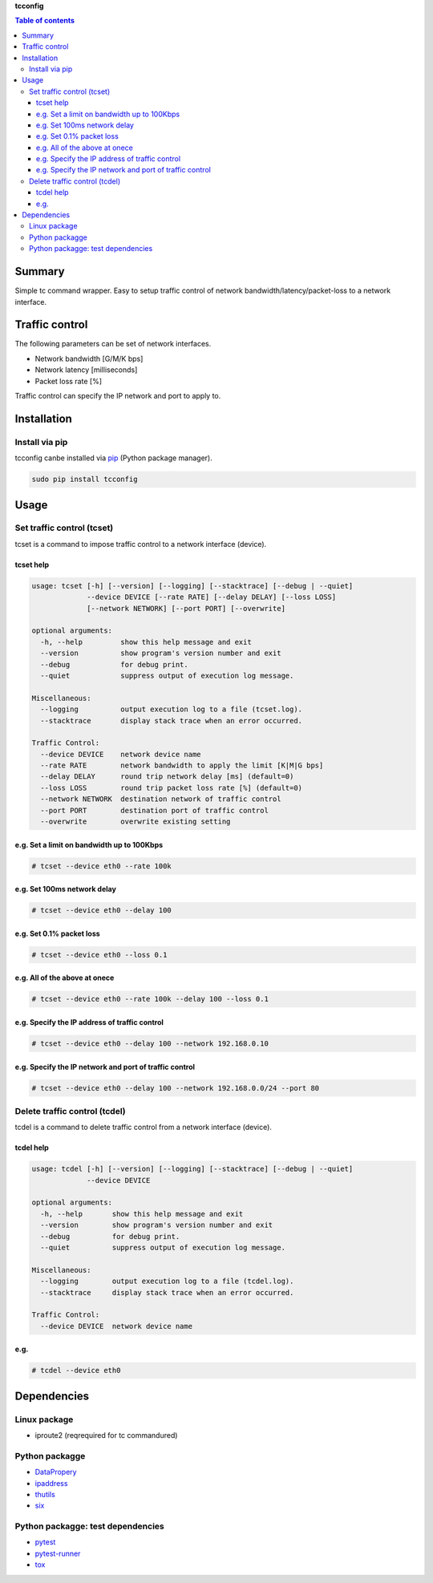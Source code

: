 **tcconfig**

.. image:: https://img.shields.io/pypi/pyversions/tcconfig.svg
   :target: https://pypi.python.org/pypi/tcconfig
.. image:: https://travis-ci.org/thombashi/tcconfig.svg?branch=master
   :target: https://travis-ci.org/thombashi/tcconfig

.. contents:: Table of contents
   :backlinks: top
   :local:

Summary
=======
Simple tc command wrapper.
Easy to setup traffic control of
network bandwidth/latency/packet-loss to a network interface.

Traffic control
===============

The following parameters can be set of network interfaces.

-  Network bandwidth [G/M/K bps]
-  Network latency [milliseconds]
-  Packet loss rate [%]

Traffic control can specify the IP network and port to apply to.

Installation
============

Install via pip
---------------

tcconfig canbe installed via
`pip <https://pip.pypa.io/en/stable/installing/>`__ (Python package
manager).

.. code:: console

    sudo pip install tcconfig

Usage
=====

Set traffic control (tcset)
---------------------------

tcset is a command to impose traffic control to a network interface
(device).

tcset help
~~~~~~~~~~

.. code:: console

    usage: tcset [-h] [--version] [--logging] [--stacktrace] [--debug | --quiet]
                 --device DEVICE [--rate RATE] [--delay DELAY] [--loss LOSS]
                 [--network NETWORK] [--port PORT] [--overwrite]

    optional arguments:
      -h, --help         show this help message and exit
      --version          show program's version number and exit
      --debug            for debug print.
      --quiet            suppress output of execution log message.

    Miscellaneous:
      --logging          output execution log to a file (tcset.log).
      --stacktrace       display stack trace when an error occurred.

    Traffic Control:
      --device DEVICE    network device name
      --rate RATE        network bandwidth to apply the limit [K|M|G bps]
      --delay DELAY      round trip network delay [ms] (default=0)
      --loss LOSS        round trip packet loss rate [%] (default=0)
      --network NETWORK  destination network of traffic control
      --port PORT        destination port of traffic control
      --overwrite        overwrite existing setting

e.g. Set a limit on bandwidth up to 100Kbps
~~~~~~~~~~~~~~~~~~~~~~~~~~~~~~~~~~~~~~~~~~~

.. code:: console

    # tcset --device eth0 --rate 100k

e.g. Set 100ms network delay
~~~~~~~~~~~~~~~~~~~~~~~~~~~~

.. code:: console

    # tcset --device eth0 --delay 100

e.g. Set 0.1% packet loss
~~~~~~~~~~~~~~~~~~~~~~~~~

.. code:: console

    # tcset --device eth0 --loss 0.1

e.g. All of the above at onece
~~~~~~~~~~~~~~~~~~~~~~~~~~~~~~

.. code:: console

    # tcset --device eth0 --rate 100k --delay 100 --loss 0.1

e.g. Specify the IP address of traffic control
~~~~~~~~~~~~~~~~~~~~~~~~~~~~~~~~~~~~~~~~~~~~~~

.. code:: console

    # tcset --device eth0 --delay 100 --network 192.168.0.10

e.g. Specify the IP network and port of traffic control
~~~~~~~~~~~~~~~~~~~~~~~~~~~~~~~~~~~~~~~~~~~~~~~~~~~~~~~

.. code:: console

    # tcset --device eth0 --delay 100 --network 192.168.0.0/24 --port 80

Delete traffic control (tcdel)
------------------------------

tcdel is a command to delete traffic control from a network interface
(device).

tcdel help
~~~~~~~~~~

.. code:: console

    usage: tcdel [-h] [--version] [--logging] [--stacktrace] [--debug | --quiet]
                 --device DEVICE

    optional arguments:
      -h, --help       show this help message and exit
      --version        show program's version number and exit
      --debug          for debug print.
      --quiet          suppress output of execution log message.

    Miscellaneous:
      --logging        output execution log to a file (tcdel.log).
      --stacktrace     display stack trace when an error occurred.

    Traffic Control:
      --device DEVICE  network device name

e.g.
~~~~

.. code:: console

    # tcdel --device eth0

Dependencies
============

Linux package
-------------

-  iproute2 (reqrequired for tc commandured)

Python packagge
---------------

-  `DataPropery <https://github.com/thombashi/DataProperty>`__
-  `ipaddress <https://pypi.python.org/pypi/ipaddress>`__
-  `thutils <https://github.com/thombashi/thutils>`__
-  `six <https://pypi.python.org/pypi/six/>`__

Python packagge: test dependencies
----------------------------------

-  `pytest <https://pypi.python.org/pypi/pytest>`__
-  `pytest-runner <https://pypi.python.org/pypi/pytest-runner>`__
-  `tox <https://pypi.python.org/pypi/tox>`__
